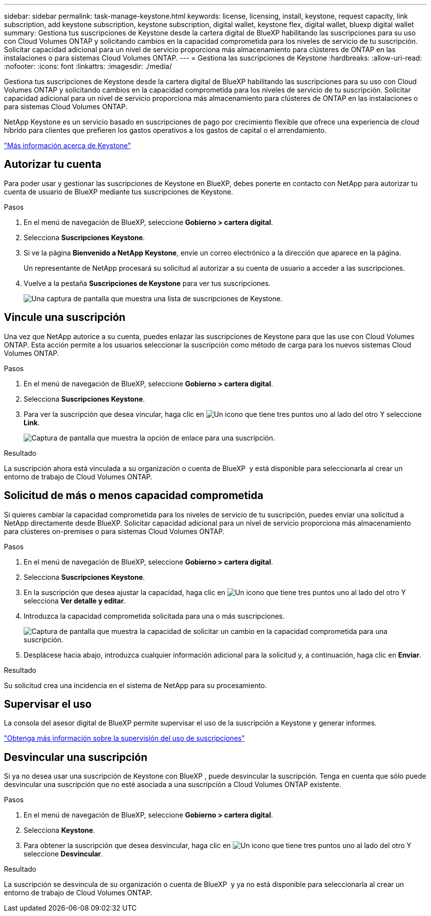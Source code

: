 ---
sidebar: sidebar 
permalink: task-manage-keystone.html 
keywords: license, licensing, install, keystone, request capacity, link subscription, add keystone subscription, keystone subscription, digital wallet, keystone flex, digital wallet, bluexp digital wallet 
summary: Gestiona tus suscripciones de Keystone desde la cartera digital de BlueXP habilitando las suscripciones para su uso con Cloud Volumes ONTAP y solicitando cambios en la capacidad comprometida para los niveles de servicio de tu suscripción. Solicitar capacidad adicional para un nivel de servicio proporciona más almacenamiento para clústeres de ONTAP en las instalaciones o para sistemas Cloud Volumes ONTAP. 
---
= Gestiona las suscripciones de Keystone
:hardbreaks:
:allow-uri-read: 
:nofooter: 
:icons: font
:linkattrs: 
:imagesdir: ./media/


[role="lead"]
Gestiona tus suscripciones de Keystone desde la cartera digital de BlueXP habilitando las suscripciones para su uso con Cloud Volumes ONTAP y solicitando cambios en la capacidad comprometida para los niveles de servicio de tu suscripción. Solicitar capacidad adicional para un nivel de servicio proporciona más almacenamiento para clústeres de ONTAP en las instalaciones o para sistemas Cloud Volumes ONTAP.

NetApp Keystone es un servicio basado en suscripciones de pago por crecimiento flexible que ofrece una experiencia de cloud híbrido para clientes que prefieren los gastos operativos a los gastos de capital o el arrendamiento.

https://www.netapp.com/services/keystone/["Más información acerca de Keystone"^]



== Autorizar tu cuenta

Para poder usar y gestionar las suscripciones de Keystone en BlueXP, debes ponerte en contacto con NetApp para autorizar tu cuenta de usuario de BlueXP mediante tus suscripciones de Keystone.

.Pasos
. En el menú de navegación de BlueXP, seleccione *Gobierno > cartera digital*.
. Selecciona *Suscripciones Keystone*.
. Si ve la página *Bienvenido a NetApp Keystone*, envíe un correo electrónico a la dirección que aparece en la página.
+
Un representante de NetApp procesará su solicitud al autorizar a su cuenta de usuario a acceder a las suscripciones.

. Vuelve a la pestaña *Suscripciones de Keystone* para ver tus suscripciones.
+
image:screenshot-keystone-overview.png["Una captura de pantalla que muestra una lista de suscripciones de Keystone."]





== Vincule una suscripción

Una vez que NetApp autorice a su cuenta, puedes enlazar las suscripciones de Keystone para que las use con Cloud Volumes ONTAP. Esta acción permite a los usuarios seleccionar la suscripción como método de carga para los nuevos sistemas Cloud Volumes ONTAP.

.Pasos
. En el menú de navegación de BlueXP, seleccione *Gobierno > cartera digital*.
. Selecciona *Suscripciones Keystone*.
. Para ver la suscripción que desea vincular, haga clic en image:icon-action.png["Un icono que tiene tres puntos uno al lado del otro"] Y seleccione *Link*.
+
image:screenshot-keystone-link.png["Captura de pantalla que muestra la opción de enlace para una suscripción."]



.Resultado
La suscripción ahora está vinculada a su organización o cuenta de BlueXP  y está disponible para seleccionarla al crear un entorno de trabajo de Cloud Volumes ONTAP.



== Solicitud de más o menos capacidad comprometida

Si quieres cambiar la capacidad comprometida para los niveles de servicio de tu suscripción, puedes enviar una solicitud a NetApp directamente desde BlueXP. Solicitar capacidad adicional para un nivel de servicio proporciona más almacenamiento para clústeres on-premises o para sistemas Cloud Volumes ONTAP.

.Pasos
. En el menú de navegación de BlueXP, seleccione *Gobierno > cartera digital*.
. Selecciona *Suscripciones Keystone*.
. En la suscripción que desea ajustar la capacidad, haga clic en image:icon-action.png["Un icono que tiene tres puntos uno al lado del otro"] Y selecciona *Ver detalle y editar*.
. Introduzca la capacidad comprometida solicitada para una o más suscripciones.
+
image:screenshot-keystone-request.png["Captura de pantalla que muestra la capacidad de solicitar un cambio en la capacidad comprometida para una suscripción."]

. Desplácese hacia abajo, introduzca cualquier información adicional para la solicitud y, a continuación, haga clic en *Enviar*.


.Resultado
Su solicitud crea una incidencia en el sistema de NetApp para su procesamiento.



== Supervisar el uso

La consola del asesor digital de BlueXP permite supervisar el uso de la suscripción a Keystone y generar informes.

https://docs.netapp.com/us-en/keystone-staas/integrations/aiq-keystone-details.html["Obtenga más información sobre la supervisión del uso de suscripciones"^]



== Desvincular una suscripción

Si ya no desea usar una suscripción de Keystone con BlueXP , puede desvincular la suscripción. Tenga en cuenta que sólo puede desvincular una suscripción que no esté asociada a una suscripción a Cloud Volumes ONTAP existente.

.Pasos
. En el menú de navegación de BlueXP, seleccione *Gobierno > cartera digital*.
. Selecciona *Keystone*.
. Para obtener la suscripción que desea desvincular, haga clic en image:icon-action.png["Un icono que tiene tres puntos uno al lado del otro"] Y seleccione *Desvincular*.


.Resultado
La suscripción se desvincula de su organización o cuenta de BlueXP  y ya no está disponible para seleccionarla al crear un entorno de trabajo de Cloud Volumes ONTAP.
